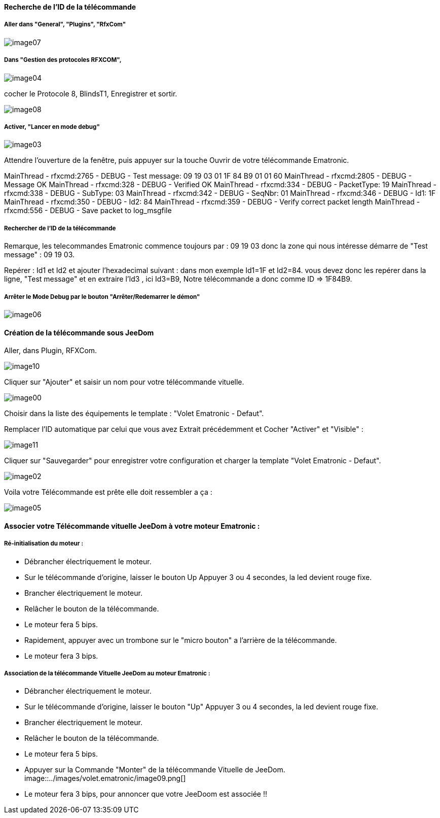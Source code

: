 ==== Recherche de l’ID de la télécommande

===== Aller dans "General", "Plugins", "RfxCom"

image::../images/volet.ematronic/image07.png[]

===== Dans "Gestion des protocoles RFXCOM",

image::../images/volet.ematronic/image04.png[]

cocher le Protocole 8, BlindsT1, Enregistrer et sortir.

image::../images/volet.ematronic/image08.png[]

===== Activer, "Lancer en mode debug"

image::../images/volet.ematronic/image03.png[]

Attendre l’ouverture de la fenêtre, puis appuyer sur la touche Ouvrir de votre télécommande Ematronic.

MainThread - rfxcmd:2765 - DEBUG - Test message: 09 19 03 01 1F 84 B9 01 01 60
MainThread - rfxcmd:2805 - DEBUG - Message OK
MainThread - rfxcmd:328 - DEBUG - Verified OK
MainThread - rfxcmd:334 - DEBUG - PacketType: 19
MainThread - rfxcmd:338 - DEBUG - SubType: 03
MainThread - rfxcmd:342 - DEBUG - SeqNbr: 01
MainThread - rfxcmd:346 - DEBUG - Id1: 1F
MainThread - rfxcmd:350 - DEBUG - Id2: 84
MainThread - rfxcmd:359 - DEBUG - Verify correct packet length
MainThread - rfxcmd:556 - DEBUG - Save packet to log_msgfile

===== Rechercher de l’ID de la télécommande

Remarque, les telecommandes Ematronic commence toujours par : 09 19 03 donc la zone qui nous intéresse démarre de "Test message" : 09 19 03.

Repérer : Id1 et Id2 et ajouter l’hexadecimal suivant : dans mon exemple Id1=1F et Id2=84.
vous devez donc les repérer dans la ligne, "Test message" et en extraire  l’Id3 , ici Id3=B9, 
Notre télécommande a donc comme ID => 1F84B9.

===== Arrêter le Mode Debug par le bouton "Arrêter/Redemarrer le démon"

image::../images/volet.ematronic/image06.png[]

==== Création de la télécommande sous JeeDom

Aller, dans Plugin, RFXCom.

image::../images/volet.ematronic/image10.png[]

Cliquer sur "Ajouter" et saisir un nom pour votre télécommande vituelle. 

image::../images/volet.ematronic/image00.png[]

Choisir dans la liste des équipements le template : "Volet Ematronic - Defaut". 

Remplacer l’ID automatique par celui que vous avez Extrait précédemment et Cocher "Activer" et "Visible" :

image::../images/volet.ematronic/image11.png[]

Cliquer sur "Sauvegarder" pour enregistrer votre configuration et charger la template "Volet Ematronic - Defaut".

image::../images/volet.ematronic/image02.png[]

Voila votre Télécommande est prête elle doit ressembler a ça :

image::../images/volet.ematronic/image05.png[]


==== Associer votre Télécommande vituelle JeeDom à votre moteur Ematronic :

===== Ré-initialisation du moteur :

- Débrancher électriquement le moteur.
- Sur le télécommande d’origine, laisser le bouton Up Appuyer 3 ou 4 secondes, la led devient rouge fixe. 
- Brancher électriquement le moteur.
- Relâcher le bouton de la télécommande.
- Le moteur fera 5 bips.
- Rapidement, appuyer avec un trombone sur le "micro bouton" a l'arrière de la télécommande.
- Le moteur fera 3 bips.


===== Association de la télécommande Vituelle JeeDom au moteur Ematronic :



- Débrancher électriquement le moteur.
- Sur le télécommande d’origine, laisser le bouton "Up" Appuyer 3 ou 4 secondes, la led devient rouge fixe. 
- Brancher électriquement le moteur.
- Relâcher le bouton de la télécommande.
- Le moteur fera 5 bips.
- Appuyer sur la Commande "Monter" de la télécommande Vituelle de JeeDom. 
image::../images/volet.ematronic/image09.png[]
- Le moteur fera 3 bips, pour annoncer que votre JeeDoom est associée !!